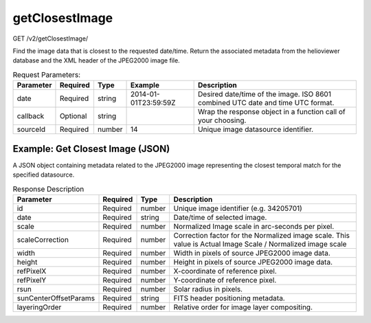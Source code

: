 getClosestImage
^^^^^^^^^^^^^^^
GET /v2/getClosestImage/

Find the image data that is closest to the requested date/time. Return the
associated metadata from the helioviewer database and the XML header of the
JPEG2000 image file.

.. table:: Request Parameters:

    +-----------+----------+--------+----------------------+---------------------------------------------------------------------------------+
    | Parameter | Required |  Type  |       Example        |                                   Description                                   |
    +===========+==========+========+======================+=================================================================================+
    | date      | Required | string | 2014-01-01T23:59:59Z | Desired date/time of the image. ISO 8601 combined UTC date and time UTC format. |
    +-----------+----------+--------+----------------------+---------------------------------------------------------------------------------+
    | callback  | Optional | string |                      | Wrap the response object in a function call of your choosing.                   |
    +-----------+----------+--------+----------------------+---------------------------------------------------------------------------------+
    | sourceId  | Required | number | 14                   | Unique image datasource identifier.                                             |
    +-----------+----------+--------+----------------------+---------------------------------------------------------------------------------+

Example: Get Closest Image (JSON)
~~~~~~~~~~~~~~~~~~~~~~~~~~~~~~~~~

A JSON object containing metadata related to the JPEG2000 image representing the
closest temporal match for the specified datasource.

.. code-block::
    :caption: Example Request:

    https://api.helioviewer.org/v2/getClosestImage/?date=2014-01-01T23:59:59Z&sourceId=14

.. code-block::
    :caption: Example Response:

    {
        "id": 34205701,
        "date": "2014-01-02 00:00:02",
        "scale": 0.58996068317702,
        "scaleCorrection": 1.01701692521,
        "width": 4096,
        "height": 4096,
        "refPixelX": 2048.5,
        "refPixelY": 2048.5,
        "rsun": 1600,
        "sunCenterOffsetParams": [],
        "layeringOrder": 1
    }

.. table:: Response Description

    +-----------------------+----------+--------+-------------------------------------------------------------------------------------------------------------+
    |       Parameter       | Required |  Type  |                   Description                                                                               |
    +=======================+==========+========+=============================================================================================================+
    | id                    | Required | number | Unique image identifier (e.g. 34205701)                                                                     |
    +-----------------------+----------+--------+-------------------------------------------------------------------------------------------------------------+
    | date                  | Required | string | Date/time of selected image.                                                                                |
    +-----------------------+----------+--------+-------------------------------------------------------------------------------------------------------------+
    | scale                 | Required | number | Normalized Image scale in arc-seconds per pixel.                                                            |
    +-----------------------+----------+--------+-------------------------------------------------------------------------------------------------------------+
    | scaleCorrection       | Required | number | Correction factor for the Normalized image scale. This value is Actual Image Scale / Normalized image scale |
    +-----------------------+----------+--------+-------------------------------------------------------------------------------------------------------------+
    | width                 | Required | number | Width in pixels of source JPEG2000 image data.                                                              |
    +-----------------------+----------+--------+-------------------------------------------------------------------------------------------------------------+
    | height                | Required | number | Height in pixels of source JPEG2000 image data.                                                             |
    +-----------------------+----------+--------+-------------------------------------------------------------------------------------------------------------+
    | refPixelX             | Required | number | X-coordinate of reference pixel.                                                                            |
    +-----------------------+----------+--------+-------------------------------------------------------------------------------------------------------------+
    | refPixelY             | Required | number | Y-coordinate of reference pixel.                                                                            |
    +-----------------------+----------+--------+-------------------------------------------------------------------------------------------------------------+
    | rsun                  | Required | number | Solar radius in pixels.                                                                                     |
    +-----------------------+----------+--------+-------------------------------------------------------------------------------------------------------------+
    | sunCenterOffsetParams | Required | string | FITS header positioning metadata.                                                                           |
    +-----------------------+----------+--------+-------------------------------------------------------------------------------------------------------------+
    | layeringOrder         | Required | number | Relative order for image layer compositing.                                                                 |
    +-----------------------+----------+--------+-------------------------------------------------------------------------------------------------------------+
